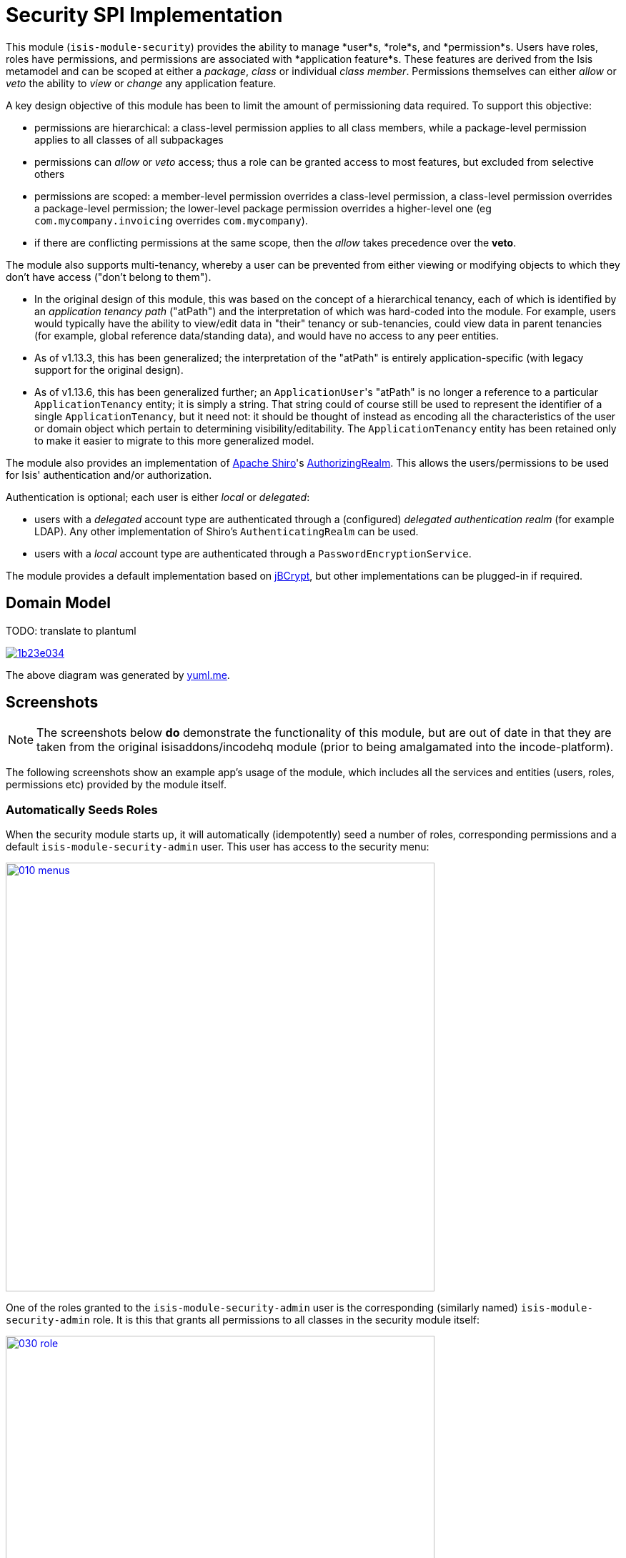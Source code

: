 [[spi-security]]
= Security SPI Implementation
:_basedir: ../../../
:_imagesdir: images/


This module (`isis-module-security`) provides the ability to manage *user*s, *role*s, and *permission*s.
Users have roles, roles have permissions, and permissions are associated with *application feature*s.
These features are derived from the Isis metamodel and can be scoped at either a _package_, _class_ or individual _class member_.
Permissions themselves can either _allow_ or _veto_ the ability to _view_ or _change_ any application feature.

A key design objective of this module has been to limit the amount of permissioning data required.
To support this objective:

* permissions are hierarchical: a class-level permission applies to all class members, while a package-level permission applies to all classes of all subpackages

* permissions can _allow_ or _veto_ access; thus a role can be granted access to most features, but excluded from selective others

* permissions are scoped: a member-level permission overrides a class-level permission, a class-level permission overrides a package-level permission; the lower-level package permission overrides a higher-level one (eg `com.mycompany.invoicing` overrides `com.mycompany`).

* if there are conflicting permissions at the same scope, then the _allow_ takes precedence over the *veto*.

The module also supports multi-tenancy, whereby a user can be prevented from either viewing or modifying objects to which they don't have access ("don't belong to them").

* In the original design of this module, this was based on the concept of a hierarchical tenancy, each of which is identified by an __application tenancy path__ ("atPath") and the interpretation of which was hard-coded into the module.
For example, users would typically have the ability to view/edit data in "their" tenancy or sub-tenancies, could view data in parent tenancies (for example, global reference data/standing data), and would have no access to any peer entities.

* As of v1.13.3, this has been generalized; the interpretation of the "atPath" is entirely application-specific (with legacy support for the original design).

* As of v1.13.6, this has been generalized further; an ``ApplicationUser``'s "atPath" is no longer a reference to a particular `ApplicationTenancy` entity; it is simply a string.
That string could of course still be used to represent the identifier of a single `ApplicationTenancy`, but it need not: it should be thought of instead as encoding all the characteristics of the user or domain object which pertain to determining visibility/editability.
The `ApplicationTenancy` entity has been retained only to make it easier to migrate to this more generalized model.


The module also provides an implementation of http://shiro.apache.org[Apache Shiro]'s https://shiro.apache.org/static/1.2.2/apidocs/org/apache/shiro/realm/AuthorizingRealm.html[AuthorizingRealm].
This allows the users/permissions to be used for Isis' authentication and/or authorization.

Authentication is optional; each user is either _local_ or _delegated_:

* users with a _delegated_ account type are authenticated through a (configured) _delegated authentication realm_ (for example LDAP).
Any other implementation of Shiro's `AuthenticatingRealm` can be used.

* users with a _local_ account type are authenticated through a `PasswordEncryptionService`.

The module provides a default implementation based on http://www.mindrot.org/projects/jBCrypt/[jBCrypt], but other implementations can be plugged-in if required.



== Domain Model

TODO: translate to plantuml

image::http://yuml.me/1b23e034[link="http://yuml.me/1b23e034"]

The above diagram was generated by http://yuml.me[yuml.me].



== Screenshots

[NOTE]
====
The screenshots below *do* demonstrate the functionality of this module, but are out of date in that they are taken from the original isisaddons/incodehq module (prior to being amalgamated into the incode-platform).
====


The following screenshots show an example app's usage of the module, which includes all the services and entities (users, roles, permissions etc) provided by the module itself.



=== Automatically Seeds Roles

When the security module starts up, it will automatically (idempotently) seed a number of roles, corresponding permissions and a default `isis-module-security-admin` user.
This user has access to the security menu:

image::{_imagesdir}010-menus.png[width="600px",link="{_imagesdir}010-menus.png"]


One of the roles granted to the `isis-module-security-admin` user is the corresponding (similarly named) `isis-module-security-admin` role.
It is this that grants all permissions to all classes in the security module itself:

image::{_imagesdir}030-role.png[width="600px",link="{_imagesdir}030-role.png"]


The `isis-module-security-regular-user` role grants selected permissions to viewing/changing members of the `ApplicationUser` class (so that a user with this role can view/update their own record):

image::{_imagesdir}035-role-regular-user.png[width="600px",link="{_imagesdir}035-role-regular-user.png"]


=== Add permission at different scopes

Permissions can be created at different scopes or levels (highlighted in the above screenshot).

* Permissions created at the _package level_ apply to all classes in all packages and subpackages (that is, recursively).

* Permissions defined at the _class level_ take precedence to those defined at the package level.

For example, a user might have _allow/viewing_ at a parent level, but have this escalated to _allow/changing_ for a particular class.
Conversely, the class-level permission might veto access.

Permissions can also be defined the _member level_: action, property or collection.
These override permissions defined at either the class- or package-level.


=== Permissions can ALLOW or VETO access

Permissions can either grant (allow) access or prevent (veto) access.
If a user has permissions that contradict each other (for example, they are a member of "roleA" that allows the permission, but also of "roleB" that vetoes the permission) then by default the allow wins.
However, this is strategy is pluggable, and the security module can be configured such that a veto would override an allow if required.

image::{_imagesdir}050-permission-rule.png[width="600px",link="{_imagesdir}050-permission-rule.png"]


=== Permissions can apply to VIEWING or CHANGING the feature

For a property, "changing" means being able to edit it.
For a collection, "changing" means being able to add or remove from it.
For an action, "changing" means being able to invoke it.

image::{_imagesdir}060-permission-mode.png[width="600px",link="{_imagesdir}060-permission-mode.png"]


Note that Isis' Wicket viewer currently does not support the concept of "changing" collections; the work-around is instead create a pair of actions to add/remove instead.
This level of control is usually needed anyway.

An _allow/changing_ permission naturally enough implies _allow/viewing_, while conversely and symmetrically _veto/viewing_ permission implies _veto/changing_.


=== Specify package

The list of packages (or classes, or class members) is derived from Isis' own metamodel.

image::{_imagesdir}070-permission-package-from-isis-metamodel.png[width="600px",link="{_imagesdir}070-permission-package-from-isis-metamodel.png"]



=== Application users

Application users can have either a _local_ or a _delegated_ account type.

* Local users are authenticated and authorized through the module's Shiro realm implementation.
The users are created explicitly by the administrator.

* Optionally a delegate authentication realm can be configured; if so then delegated users can be created and their credentials will be authenticated by the delegate authentication realm.
By default, users are created _automatically_ when that user attempts to log in (though this feature can be disabled, see xref:shiro-configuration[below]).
However, for safety their `ApplicationUser` accounts are created in a disabled state and with no roles, so the administrator is still required to update them.

Once the user is created, then additional information about that user can be captured, including their name and contact details.
This information is not otherwise used by the security module, but may be of use to other parts of the application.
The users' roles and effective permissions are also shown.

image::{_imagesdir}080-permission-added.png[width="600px",link="{_imagesdir}080-permission-added.png"]


A user can maintain their own details, but may not alter other users' details.
An administrator can alter all details, as well as reset a users' password.

If a user is disabled, then they may not log in.
This is useful for temporarily barring access to users without having to change all their roles, for example if they leave the company or go on maternity leave.


=== User Sign-up (Self-Registration)

Apache Isis allows users to sign-up (self-register) with an application provided that:

* the application is correctly configured for the `EmailNotificationService`, by specifying `isis.service.email.sender.address` and `isis.service.email.sender.password` configuration properties; and
* the application provides an implementation of the `UserRegistrationService` (more on this below).

The sign-up link is shown on the initial login page:

image::{_imagesdir}500-sign-in-register-link.png[width="600px",link="{_imagesdir}500-sign-in-register-link.png"]


Following the link prompts for an email:

image::{_imagesdir}510-sign-up.png[width="600px",link="{_imagesdir}510-sign-up.png"]


An email is sent to the specified address, with a link to complete the registration:

image::{_imagesdir}530-sign-up-email.png[width="600px",link="{_imagesdir}530-sign-up-email.png"]



Completing registration consists of selecting a username and password:

image::{_imagesdir}540-complete-registration.png[width="600px",link="{_imagesdir}540-complete-registration.png"]


The user can then login:

image::{_imagesdir}550-logged-in.png[width="600px",link="{_imagesdir}550-logged-in.png"]


In the screenshot above note that the user has a default set of permissions.
These are set up by the `UserRegistrationService` implementation.
The security module provides `SecurityModuleAppUserRegistrationServiceAbstract` which provides most of the implementation of this service; the demo app's `AppUserRegistrationService` service completes the implementation by specifying the role(s) to assign any new users:

[source,java]
----
@DomainService
public class AppUserRegistrationService extends SecurityModuleAppUserRegistrationServiceAbstract {
    protected ApplicationRole getInitialRole() {
    return findRole(ExampleFixtureScriptsRoleAndPermissions.ROLE_NAME);
    }
    protected Set<ApplicationRole> getAdditionalInitialRoles() {
        return Collections.singleton(findRole(ExampleRegularRoleAndPermissions.ROLE_NAME));
    }
    private ApplicationRole findRole(final String roleName) {
        return applicationRoles.findRoleByName(roleName);
    }
    @Inject
    private ApplicationRoles applicationRoles;
}
----

So, for the demo app at least, any new user has access to the "example-fixture-scripts" role (= the _Prototyping_ menu) and to the "example-regular-role" (= the _Tenanted Entities_ and the _Non-Tenanties Entities_ menus).

Speaking of which...


=== Application Tenancy

Application tenancy is the concept of determining which application users can see/modify domain objects.
For this to work, there needs to be a application-specific mechanism for making the decision.
This is defined by the (optional) `ApplicationTenancyEvaluator` SPI service:

[source,java]
----
public interface ApplicationTenancyEvaluator {
    boolean handles(Class<?> cls);                                          // <1>
    String hides(Object domainObject, ApplicationUser applicationUser);     // <2>
    String disables(Object domainObject, ApplicationUser applicationUser);  // <3>
}
----
<1> Whether this evaluator can determine the tenancy of the specified domain entity being interacted with (the "what").
<2> Whether this instance of the domain object can be viewed by the user.  Any non-null string is interpreted as meaning that the object should be hidden from view
<3> Whether this instance of the domain object can be modifed by the user; a non-null return value is interpreted as the reason it is read-only.



[NOTE]
====
This link:https://github.com/danhaywood/security-generalized-tenancy-app[demo app] demonstrates how this can work for an application where the name of each object is correlated to the roles of the user.
====



==== ApplicationTenancy using Paths

The security module also provides its own built-in mechanism for determining application tenancy, through the concept of the application tenancy path ("atPath").

[NOTE]
====
This is this design is designed for hierarchical tenancies, eg where a tenancy corresponds to a country or region and a user cannot reside in multiple regions concurrently.
If this does not suit your requirements, then use the more general purpose `ApplicationTenancyEvaluator` SPI service described above.
====

Both application users and domain objects can have an "at path", this is expected to identify a single `ApplicationTenancy` entity.
For application user's this is simply a property of the object, for domain object's this is performed by implementing the `HasAtPath` interface:

[source,java]
----
public interface HasAtPath {
    String getAtPath();
}
----

The application can then be configured so that access to domain objects can be restricted based on the respective tenancies of the user accessing the object and of the object itself.
The table below summarizes the rules:

[cols="2a,2a,1a,1a", options="header"]
|===

| object's tenancy | user's tenancy |visible?   |editable?

|null              |null            |Y          |Y
|null              |non-null        |Y          |Y
|/                 |/               |Y          |Y
|/                 |/it             |Y          |
|/                 |/it/car         |Y          |
|/                 |/it/igl         |Y          |
|/                 |/fr             |Y          |
|/                 |null            |           |
|/it               |/               |Y          |Y
|/it               |/it             |Y          |Y
|/it               |/it/car         |Y          |
|/it               |/it/igl         |Y          |
|/it               |/fr             |           |
|/it               |null            |           |
|/it/car           |/               |Y          |Y
|/it/car           |/it             |Y          |Y
|/it/car           |/it/car         |Y          |Y
|/it/car           |/it/igl         |           |
|/it/car           |/fr             |           |
|/it/car           |null            |           |

|===


To enable this requires a single configuration property to be set, see below.

==== `ApplicationTenancyPathEvaluator`

You may not wish to have your domain objects implement the `WithApplicationTenancy`.
As all that is required is to determine the application "path" of a domain object, an alternative is to provide an implementation of the `ApplicationTenancyPathEvaluator` SPI service.

This is defined as:

[source,java]
----
public interface ApplicationTenancyPathEvaluator {
    boolean handles(Class<?> cls);                                  // <1>
    String applicationTenancyPathFor(final Object domainObject);    // <2>
}
----
<1> indicates if the domain object's class has multi-tenancy
<2> the method that actually returns the path.

For example, the http://github.com/isisaddons/isis-app-todoapp[todoapp] provides an implementation for its `ToDoItem`:

[source,java]
----
@DomainService(
        nature = NatureOfService.DOMAIN
)
public class ApplicationTenancyPathEvaluatorForToDoApp implements ApplicationTenancyPathEvaluator {
    @Override
    public boolean handles(final Class<?> cls) {
        return ToDoItem.class == cls;
    }
    @Override
    public String applicationTenancyPathFor(final Object domainObject) {
        // always safe to do, per the handles(...) method earlier
        final ToDoItem toDoItem = (ToDoItem) domainObject;
        return toDoItem.getAtPath();
    }
}
----

The evaluator can also optionally handle and return a path for the security domain module's own `ApplicationUser` entity; but if it does not, then the user's own tenancy (`ApplicationUser#getTenancy()`) is used instead.





== How to configure/use

=== Classpath

Update your classpath by adding this dependency in your dom project's `pom.xml`:

[source,xml]
----
<dependency>
    <groupId>org.isisaddons.module.security</groupId>
    <artifactId>isis-module-security-dom</artifactId>
    <version>1.14.0</version>
</dependency>
----

If using the `PasswordEncryptionServiceUsingJBcrypt` service (discussed below), also add a dependency on the underlying `jbcrypt` library:

[source,xml]
----
<dependency>
    <groupId>org.mindrot</groupId>
    <artifactId>jbcrypt</artifactId>
    <version>0.3m</version>
</dependency>
----

Check for later releases by searching [Maven Central Repo](http://search.maven.org/#search|ga|1|isis-module-security-dom).

For instructions on how to use the latest `-SNAPSHOT`, see the xref:../../../pages/contributors-guide.adoc#[contributors guide].


[[__spi-security_shiro-configuration]]
=== Shiro configuration (shiro.ini)

The module includes `org.isisaddons.module.security.shiro.IsisModuleSecurityRealm`, an implementation of Apache Shiro's `org.apache.shiro.realm.AuthorizingRealm` class.
This realm is intended to be configured as the single realm for Shiro, but it can optionally have a delegateAuthenticationRealm injected into it.

* if configured without a delegate realm then `IsisModuleSecurityRealm` deals only with _local_ users and performs both authentication and authorization for them.
Authentication is performed against encrypted password.
Users with _delegate_ account type will be unable to log in.

* if configured with a delegate realm then `IsisModuleSecurityRealm` deals with both _delegated_ and _local_ users.
Authentication of _delegated_ users is performed by the delegate authentication realm, while _local_ users continue to be authenticated in the same way as before, against their encrypted password.
Authorization is performed the same way for either account type, by reference to their user roles and those roles' permissions.

For both _local_ and _delegated_ users the realm will prevent a disabled user from logging in. 

To configure, update your `WEB-INF/shiro.ini`'s `[main]` section:

[source,ini]
----
[main]

isisModuleSecurityRealm=org.isisaddons.module.security.shiro.IsisModuleSecurityRealm

authenticationStrategy=org.isisaddons.module.security.shiro.AuthenticationStrategyForIsisModuleSecurityRealm
securityManager.authenticator.authenticationStrategy = $authenticationStrategy

securityManager.realms = $isisModuleSecurityRealm
----

If a delegate authentication realm is used, then define it and inject (again, in the `[main]` section):

[source,ini]
----
someOtherRealm=...                                                          # <1>

isisModuleSecurityRealm.delegateAuthenticationRealm=$someOtherRealm
----
<1> the `someOtherRealm` variable defines some other realm to perform authentication.

To disable the automatic creation of delegate users, use:

[source,ini]
----
isisModuleSecurityRealm.autoCreateUser=false
----



=== Bootstrapping

In the `AppManifest`, update its `getModules()` method and `getAdditionalServices()` method, eg:

[source,java]
----
@Override
public List<Class<?>> getModules() {
    return Arrays.asList(
            ...
            org.isisaddons.module.security.SecurityModule.class,
    );
}
@Override
public List<Class<?>> getAdditionalServices() {
    return Arrays.asList(
            org.isisaddons.module.security.dom.password.PasswordEncryptionServiceUsingJBcrypt.class         // <1>
           ,org.isisaddons.module.security.dom.permission.PermissionsEvaluationServiceAllowBeatsVeto.class  // <2>
    );
}
----
<1> is an implementation of the `PasswordEncryptionService`.
This is mandatory; local users (including the default `isis-module-security-admin` administrator user) must be authenticated using the password service.
If required, any other implementation can be supplied.
<2> is an implementation of the `PermissionsEvaluationService` that determines how to resolve conflicting permissions at the same scope.
This service is optional; if not presentthen the module will default to an allow-beats-veto strategy.
An alternative implementation of `PermissionsEvaluationServiceVetoBeatsAllow` is also available for use if required; or any other implementation of this interface can be supplied.

There is further discussion of the `PasswordEncryptionService` and `PermissionsEvaluationService` below.



[NOTE]
====
The security module automatically seeds users and roles, using fixture scripts.
As of `1.9.0` and later it is no longer necessary to register an implementation of `FixtureScripts` domain service; the core Apache Isis framework provides a default implementation.
====



=== Configuration Properties

==== Tenancy Checking

To enable tenancy checking (as described above, to restrict a user's access to tenanted objects), then a configuration property must be added.
This can either be specified in the `AppManifest` or in `WEB-INF/isis.properties`.

If using an `AppManifest`, then update its `getConfigurationProperties()` method:

[source,java]
----
@Override
public Map<String, String> getConfigurationProperties() {
    return ImmutableMap.of(
        "isis.reflector.facets.include",
        "org.isisaddons.module.security.facets.TenantedAuthorizationFacetFactory");

}
----

Alternatively, if using `isis.properties`, then define:

[source,ini]
----
isis.reflector.facets.include=org.isisaddons.module.security.facets.TenantedAuthorizationFacetFactory
----


==== Font awesome icons

The actions for the security module do _not_ include font-awesome icons by default; you will most likely want to choose your own icons.

The easiest way to do this is using the `isis.reflector.facet.cssClassFa.patterns` configuration property which uses the name of the action methods to associate an appropriate font-awesome icon.

The action names defined by the domain objects within the security module use the following naming conventions:

* `newXxx` - create a new persisted object
* `findXxx` - find an existing object
* `updateXxx` - update an existing object
* `deleteXxx` - delete an existing object
* `addXxx` - add an existing object to a collection of another
* `removeXxx` - remove an object from a collection
* `allXxx` - for prototyping actions

There are also some other miscellaneous action names, eg:

* `lock` - lock a user (to prevent that user from logging in)
* `unlock` - unlock a user so that they can login
* `resetPassword` - allow an administrator to reset the password for a user
* `me` - to lookup the `ApplicationUser` entity for the currently logged-in user

For example, define the following configuration property:

[source,ini]
----
isis.reflector.facet.cssClassFa.patterns=\
                         new.*:fa-plus,\
                         add.*:fa-plus-square,\
                         create.*:fa-plus,\
                         update.*:fa-edit,\
                         remove.*:fa-minus-square,\
                         find.*:fa-search,\
                         all.*:fa-list
----


=== Overriding the schema

By default the module's entities will be installed in the `isissecurity` schema.
This is hard-coded in their annotations.

This can be overridden by creating a `.orm` file.
For example, to change the `ApplicationUser` table to reside in the "dbo" schema (to run on SQL Server, say), create an `ApplicationUser-sqlserver.orm` file.
This should reside in the `org.isisaddons.module.security.dom.user` package:

[source,xml]
----
<?xml version="1.0" encoding="UTF-8" ?>
<orm xmlns="http://xmlns.jcp.org/xml/ns/jdo/orm"
     xmlns:xsi="http://www.w3.org/2001/XMLSchema-instance"
     xsi:schemaLocation="http://xmlns.jcp.org/xml/ns/jdo/orm
        http://xmlns.jcp.org/xml/ns/jdo/orm_3_0.xsd">

    <package name="org.isisaddons.module.security.dom.user">
        <class name="ApplicationUser"
               schema="dbo">
        </class>
    </package>
----

Then, in `persistor.properties`, add:

[source,properties]
----
isis.persistor.datanucleus.impl.datanucleus.Mapping=sqlserver
----

This will cause DataNucleus to also search for `ApplicationUser-**sqlserver**.orm` files and use them if found.


See xref:../../../pages/domain-app.adoc#__domain-app_running-against-sql-server[here] for details on how to run the domain app (with example module) against SQL Server.



== API and Implementation

The module defines a number of services and default implementations.
The behaviour of the module can be adjusted by implementing and registerng alternative implementations.


=== PasswordEncryptionService

The `PasswordEncryptionService` (responsible for authenticating _local_ user accounts) is responsible for performing a one-way encryption of password to encrypted form.
This encrypted version is then stored in the `ApplicationUser` entity's `encryptedPassword` property.

The service defines the following API:

[source,java]
----
public interface PasswordEncryptionService {
    public String encrypt(final String password);
    public boolean matches(final String candidate, final String encrypted);
}
----

The `PasswordEncryptionServiceUsingJbcrypt` provides an implementation of this service based on Blowfish algorithm.
It depends in turn on `org.mindrot:jbcrypt` library; see above for details of updating the classpath to reference this library.

=== PermissionsEvaluationService

The `PermissionsEvaluationService` is responsible for determining which of a number of possibly conflicting permissions apply to a target member.
It defines the following API:

[source,java]
----
public interface PermissionsEvaluationService {
    public ApplicationPermissionValueSet.Evaluation evaluate(
                final ApplicationFeatureId targetMemberId,
                final ApplicationPermissionMode mode,
                final Collection<ApplicationPermissionValue> permissionValues);
----

It is _not_ necessary to register any implementation of this service in `isis.properties`; by default a strategy of allow-beats-veto is applied.
However this strategy can be explicitly specified by registering the (provided) `PermissionsEvaluationServiceAllowBeatsVeto` implementation, or alternatively it can be reversed by registering `PermissionsEvaluationServiceVetoBeatsAllow`.
Of course some other implementation with a different algorithm may instead be registered.


== Default Roles, Permissions and Users

Whenever the application starts the security module checks for (and creates if missing) the following roles, permissions and users:

* `isis-module-security-admin` role
** _allow_ _changing_ of all classes (recursively) under the `org.isisaddons.module.security.app` package
** _allow_ _changing_ of all classes (recursively) under the `org.isisaddons.module.security.dom` package
* `isis-module-security-regular-user` role
** _allow_ _changing_ (ie invocation) of the `org.isisaddons.module.security.app.user.MeService#me` action
** _allow_ _viewing_ of the `org.isisaddons.module.security.app.dom.ApplicationUser` class
** _allow_ _changing_ of the selected "self-service" actions of the `org.isisaddons.module.security.app.dom.ApplicationUser` class
* `isis-module-security-fixture` role
** _allow_ _changing_ of `org.isisaddons.module.security.fixture` package (run example fixtures if prototyping)
* `isis-module-security-admin` user
** granted `isis-module-security-admin` role
* `isis-applib-fixtureresults` role
** _allow_ _changing_ of `org.apache.isis.applib.fixturescripts.FixtureResult` class

This work is performed by the `SeedSecurityModuleService`.


== Known issues

There are no known issues at this time, however there are a few recognised limitations in the current implementation:

* It is not possible to set permissions on the root package.
The workaround is to specify for `org` or `com` top-level package instead.

* The concept of "app tenancy" might be pulled out into its own concept (since other modules also use it).

We have the following ideas for future features:

* enhance the auto-creation of delegated user accounts, so that an initial role can be assigned and the user left as enabled
* users could possibly be extended to include user settings, refactored out from xref:../../dom/settings/dom-settings.adoc#[settings subdomain]
* hierarchical roles



== Dependencies

In addition to Apache Isis, this module depends on:

* `org.mindrot:jbcrypt` (Apache-like license); only required if the `PasswordEncryptionServiceUsingJBcrypt` service is configured.


